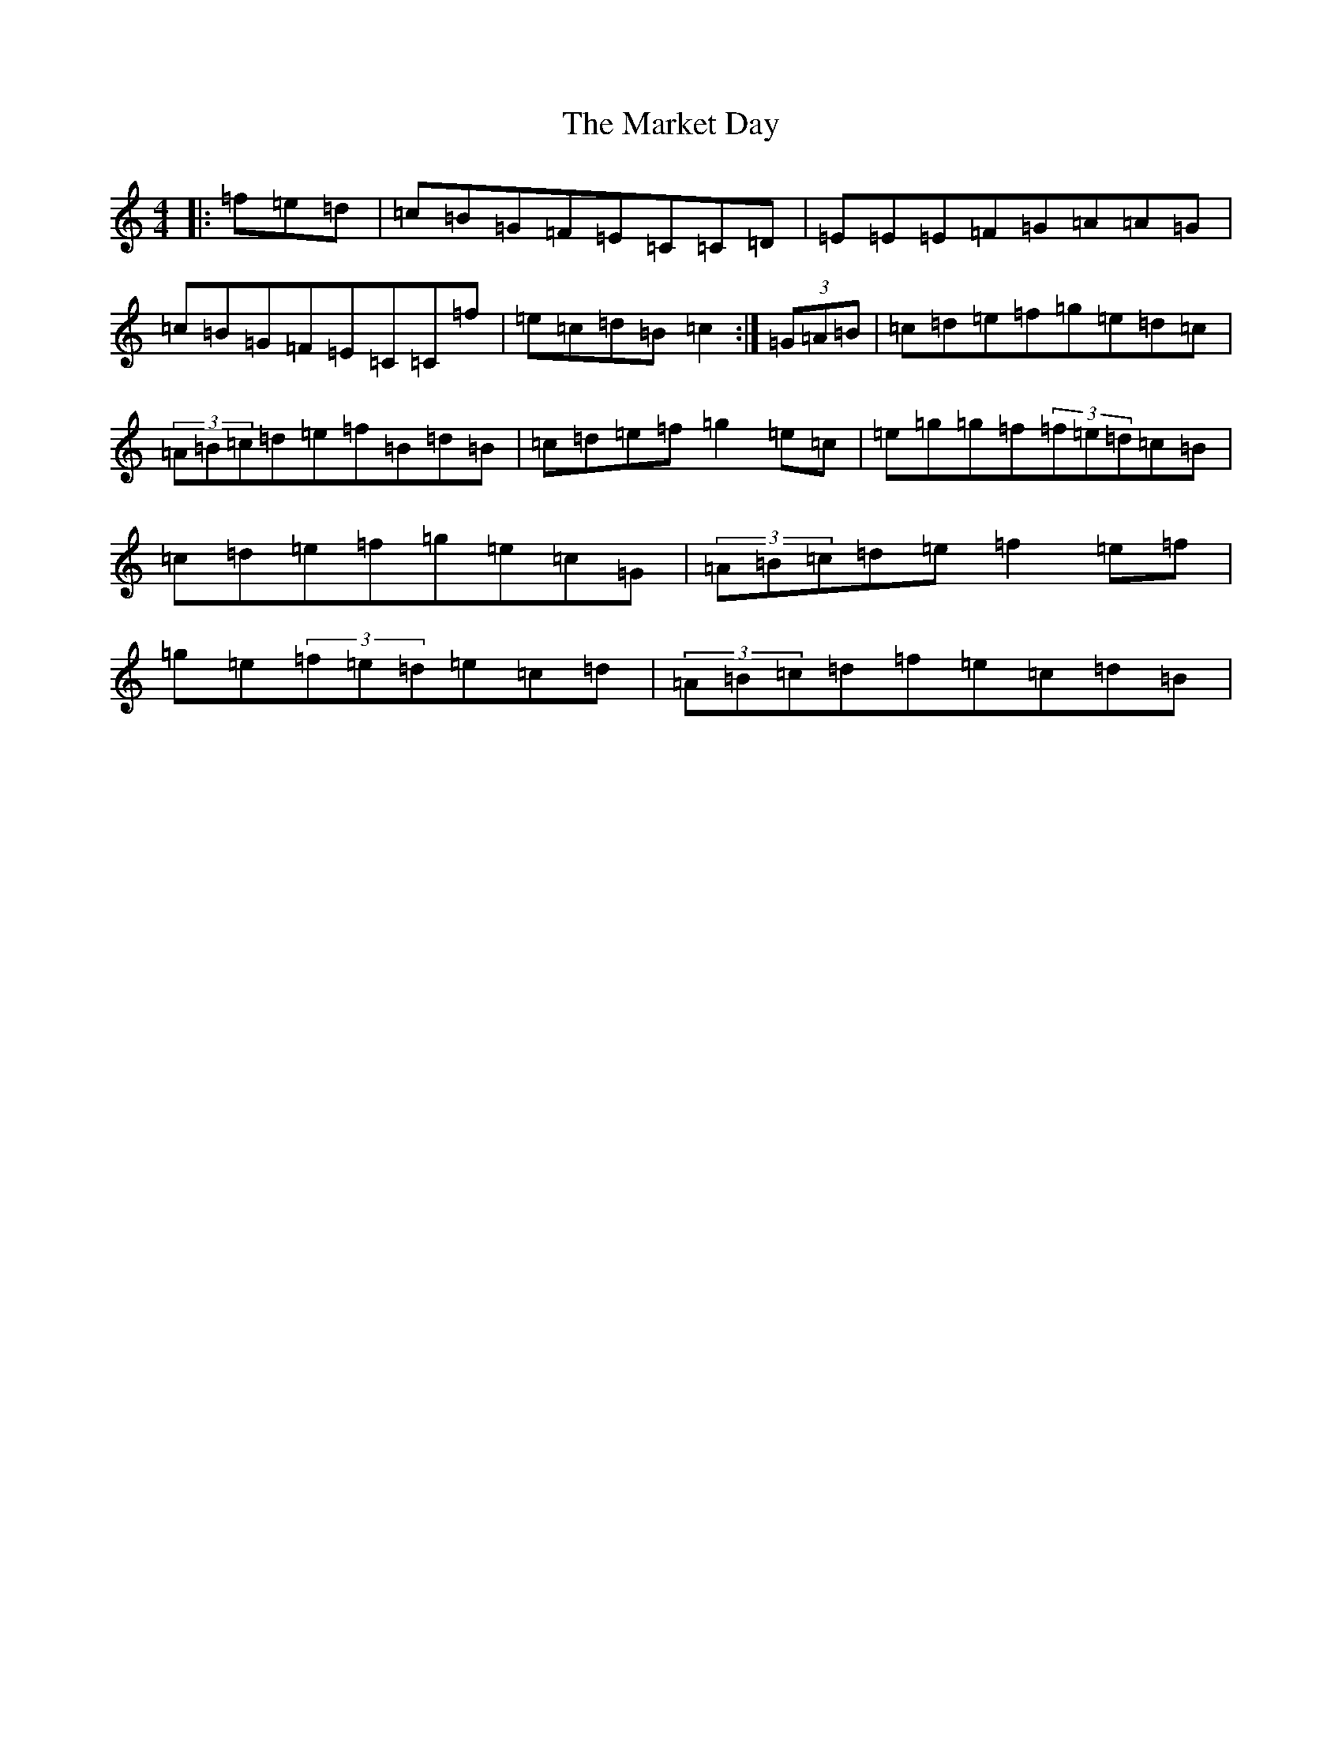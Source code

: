 X: 13493
T: Market Day, The
S: https://thesession.org/tunes/7195#setting7195
Z: D Major
R: reel
M: 4/4
L: 1/8
K: C Major
|:=f=e=d|=c=B=G=F=E=C=C=D|=E=E=E=F=G=A=A=G|=c=B=G=F=E=C=C=f|=e=c=d=B=c2:|(3=G=A=B|=c=d=e=f=g=e=d=c|(3=A=B=c=d=e=f=B=d=B|=c=d=e=f=g2=e=c|=e=g=g=f(3=f=e=d=c=B|=c=d=e=f=g=e=c=G|(3=A=B=c=d=e=f2=e=f|=g=e(3=f=e=d=e=c=d|(3=A=B=c=d=f=e=c=d=B|